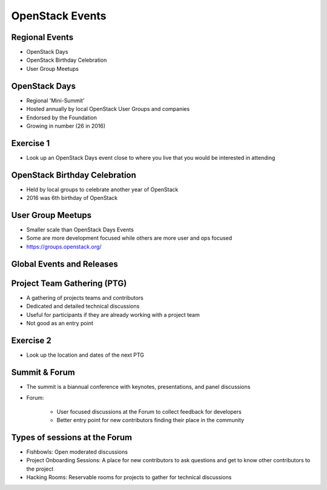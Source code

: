 ================
OpenStack Events
================

.. image:: ./_assets/os_background.png
   :class: fill
   :width: 100%

Regional Events
===============

- OpenStack Days
- OpenStack Birthday Celebration
- User Group Meetups

OpenStack Days
==============

- Regional 'Mini-Summit'
- Hosted annually by local OpenStack User Groups and companies
- Endorsed by the Foundation
- Growing in number (26 in 2016)

Exercise 1
==========

- Look up an OpenStack Days event close to where you live that you would be
  interested in attending

OpenStack Birthday Celebration
==============================

- Held by local groups to celebrate another year of OpenStack
- 2016 was 6th birthday of OpenStack

User Group Meetups
==================

- Smaller scale than OpenStack Days Events
- Some are more development focused while others are more user and
  ops focused
- https://groups.openstack.org/

Global Events and Releases
==========================

.. image:: ./_assets/revised_timeline.png
   :class: fill
   :width: 100%

Project Team Gathering (PTG)
============================

- A gathering of projects teams and contributors
- Dedicated and detailed technical discussions
- Useful for participants if they are already working with a
  project team
- Not good as an entry point

.. note
   http://www.openstack.org/ptg
   http://www.openstack.org/ptg/ptgfaq/

Exercise 2
==========

- Look up the location and dates of the next PTG

Summit & Forum
==============

- The summit is a biannual conference with keynotes, presentations,
  and panel discussions
- Forum:

    - User focused discussions at the Forum to collect feedback
      for developers
    - Better entry point for new contributors finding their place in the
      community

Types of sessions at the Forum
==============================

- Fishbowls: Open moderated discussions
- Project Onboarding Sessions: A place for new contributors to ask
  questions and get to know other contributors to the project
- Hacking Rooms: Reservable rooms for projects to gather for technical
  discussions

